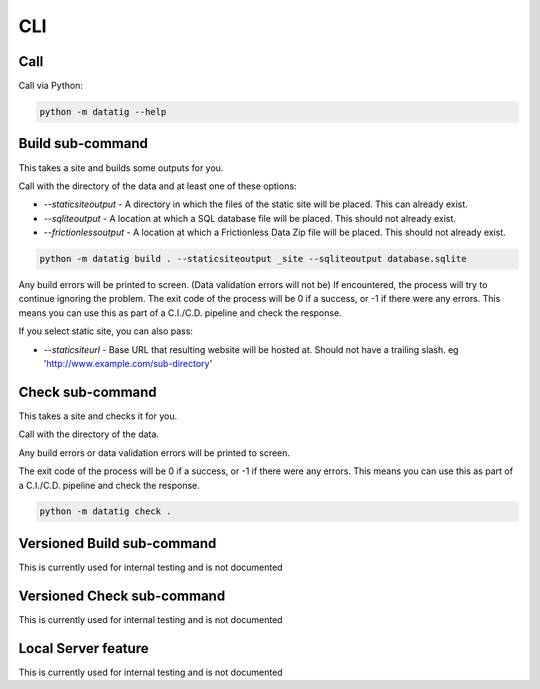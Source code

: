 CLI
===

Call
----

Call via Python:

.. code-block:: bash

    python -m datatig --help

Build sub-command
-----------------

This takes a site and builds some outputs for you.

Call with the directory of the data and at least one of these options:

* `--staticsiteoutput` - A directory in which the files of the static site will be placed. This can already exist.
* `--sqliteoutput` - A location at which a SQL database file will be placed. This should not already exist.
* `--frictionlessoutput` - A location at which a Frictionless Data Zip file will be placed. This should not already exist.

.. code-block:: bash

    python -m datatig build . --staticsiteoutput _site --sqliteoutput database.sqlite


Any build errors will be printed to screen. (Data validation errors will not be) If encountered, the process will try to continue ignoring the problem. The exit code of the process will be 0 if a success, or -1 if there were any errors. This means you can use this as part of a C.I./C.D. pipeline and check the response.

If you select static site, you can also pass:

* `--staticsiteurl` - Base URL that resulting website will be hosted at. Should not have a trailing slash. eg 'http://www.example.com/sub-directory'

Check sub-command
-----------------

This takes a site and checks it for you.

Call with the directory of the data.

Any build errors or data validation errors will be printed to screen.

The exit code of the process will be 0 if a success, or -1 if there were any errors. This means you can use this as part of a C.I./C.D. pipeline and check the response.

.. code-block:: bash

    python -m datatig check .

Versioned Build sub-command
---------------------------

This is currently used for internal testing and is not documented


Versioned Check sub-command
---------------------------

This is currently used for internal testing and is not documented


Local Server feature
--------------------

This is currently used for internal testing and is not documented

